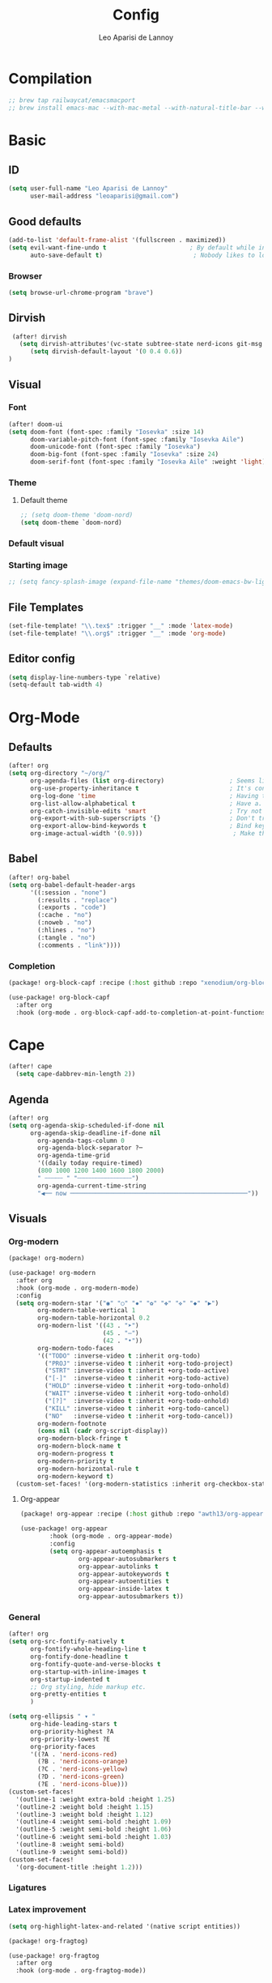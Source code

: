 #+title: Config
#+author: Leo Aparisi de Lannoy
#+latex_class: article
#+latex_compiler: xelatex
* Compilation
#+begin_src emacs-lisp
;; brew tap railwaycat/emacsmacport
;; brew install emacs-mac --with-mac-metal --with-natural-title-bar --with-native-compilation --with-xwidget
#+end_src
* Basic
** ID
#+begin_src emacs-lisp
(setq user-full-name "Leo Aparisi de Lannoy"
      user-mail-address "leoaparisi@gmail.com")
#+end_src
** Good defaults
#+begin_src emacs-lisp
(add-to-list 'default-frame-alist '(fullscreen . maximized))
(setq evil-want-fine-undo t                       ; By default while in insert all changes are one big blob. Be more granular
      auto-save-default t)                         ; Nobody likes to loose work, I certainly don't
#+end_src
*** Browser
#+begin_src emacs-lisp
(setq browse-url-chrome-program "brave")
#+end_src
** Dirvish
#+begin_src emacs-lisp :lexical no
 (after! dirvish
   (setq dirvish-attributes'(vc-state subtree-state nerd-icons git-msg file-time file-size))
      (setq dirvish-default-layout '(0 0.4 0.6))
)
#+end_src
** Visual
*** Font
#+begin_src emacs-lisp
(after! doom-ui
(setq doom-font (font-spec :family "Iosevka" :size 14)
      doom-variable-pitch-font (font-spec :family "Iosevka Aile")
      doom-unicode-font (font-spec :family "Iosevka")
      doom-big-font (font-spec :family "Iosevka" :size 24)
      doom-serif-font (font-spec :family "Iosevka Aile" :weight 'light)))
#+end_src
*** Theme
**** Default theme
#+begin_src emacs-lisp
;; (setq doom-theme 'doom-nord)
(setq doom-theme `doom-nord)
#+end_src
*** Default visual
*** Starting image
#+begin_src emacs-lisp
;; (setq fancy-splash-image (expand-file-name "themes/doom-emacs-bw-light.svg" doom-user-dir))
#+end_src
** File Templates
#+begin_src emacs-lisp
(set-file-template! "\\.tex$" :trigger "__" :mode 'latex-mode)
(set-file-template! "\\.org$" :trigger "__" :mode 'org-mode)
#+end_src
** Editor config
#+begin_src emacs-lisp
(setq display-line-numbers-type `relative)
(setq-default tab-width 4)
#+end_src
* Org-Mode
** Defaults
#+begin_src emacs-lisp
(after! org
(setq org-directory "~/org/"
      org-agenda-files (list org-directory)                  ; Seems like the obvious place.
      org-use-property-inheritance t                         ; It's convenient to have properties inherited.
      org-log-done 'time                                     ; Having the time a item is done sounds convenient.
      org-list-allow-alphabetical t                          ; Have a. A. a) A) list bullets.
      org-catch-invisible-edits 'smart                       ; Try not to accidently do weird stuff in invisible regions.
      org-export-with-sub-superscripts '{}                   ; Don't treat lone _ / ^ as sub/superscripts, require _{} / ^{}.
      org-export-allow-bind-keywords t                       ; Bind keywords can be handy
      org-image-actual-width '(0.9)))                         ; Make the in-buffer display closer to the exported result..
#+end_src
** Babel
#+begin_src emacs-lisp
(after! org-babel
(setq org-babel-default-header-args
      '((:session . "none")
        (:results . "replace")
        (:exports . "code")
        (:cache . "no")
        (:noweb . "no")
        (:hlines . "no")
        (:tangle . "no")
        (:comments . "link"))))
#+end_src
*** Completion
#+begin_src emacs-lisp :tangle packages.el
(package! org-block-capf :recipe (:host github :repo "xenodium/org-block-capf"))
#+end_src
#+begin_src emacs-lisp
(use-package! org-block-capf
  :after org
  :hook (org-mode . org-block-capf-add-to-completion-at-point-functions))
#+end_src
* Cape
#+begin_src emacs-lisp :lexical no
 (after! cape
   (setq cape-dabbrev-min-length 2))
#+end_src
** Agenda
#+begin_src emacs-lisp :lexical no
(after! org
(setq org-agenda-skip-scheduled-if-done nil
      org-agenda-skip-deadline-if-done nil
        org-agenda-tags-column 0
        org-agenda-block-separator ?─
        org-agenda-time-grid
        '((daily today require-timed)
        (800 1000 1200 1400 1600 1800 2000)
        " ┄┄┄┄┄ " "┄┄┄┄┄┄┄┄┄┄┄┄┄┄┄")
        org-agenda-current-time-string
        "◀── now ─────────────────────────────────────────────────"))
#+end_src
** Visuals
*** Org-modern
#+begin_src emacs-lisp :tangle packages.el
(package! org-modern)
#+end_src
#+begin_src emacs-lisp
(use-package! org-modern
  :after org
  :hook (org-mode . org-modern-mode)
  :config
  (setq org-modern-star '("◉" "○" "✸" "✿" "✤" "✜" "◆" "▶")
        org-modern-table-vertical 1
        org-modern-table-horizontal 0.2
        org-modern-list '((43 . "➤")
                          (45 . "–")
                          (42 . "•"))
        org-modern-todo-faces
        '(("TODO" :inverse-video t :inherit org-todo)
          ("PROJ" :inverse-video t :inherit +org-todo-project)
          ("STRT" :inverse-video t :inherit +org-todo-active)
          ("[-]"  :inverse-video t :inherit +org-todo-active)
          ("HOLD" :inverse-video t :inherit +org-todo-onhold)
          ("WAIT" :inverse-video t :inherit +org-todo-onhold)
          ("[?]"  :inverse-video t :inherit +org-todo-onhold)
          ("KILL" :inverse-video t :inherit +org-todo-cancel)
          ("NO"   :inverse-video t :inherit +org-todo-cancel))
        org-modern-footnote
        (cons nil (cadr org-script-display))
        org-modern-block-fringe t
        org-modern-block-name t
        org-modern-progress t
        org-modern-priority t
        org-modern-horizontal-rule t
        org-modern-keyword t)
  (custom-set-faces! '(org-modern-statistics :inherit org-checkbox-statistics-todo)))
#+end_src
**** Org-appear
#+begin_src emacs-lisp :lexical no :tangle packages.el
(package! org-appear :recipe (:host github :repo "awth13/org-appear"))
#+end_src
#+begin_src emacs-lisp :lexical no
(use-package! org-appear
        :hook (org-mode . org-appear-mode)
        :config
        (setq org-appear-autoemphasis t
                org-appear-autosubmarkers t
                org-appear-autolinks t
                org-appear-autokeywords t
                org-appear-autoentities t
                org-appear-inside-latex t
                org-appear-autosubmarkers t))
#+end_src
*** General
#+begin_src emacs-lisp
(after! org
(setq org-src-fontify-natively t
      org-fontify-whole-heading-line t
      org-fontify-done-headline t
      org-fontify-quote-and-verse-blocks t
      org-startup-with-inline-images t
      org-startup-indented t
      ;; Org styling, hide markup etc.
      org-pretty-entities t
      )

(setq org-ellipsis " ▾ "
      org-hide-leading-stars t
      org-priority-highest ?A
      org-priority-lowest ?E
      org-priority-faces
      '((?A . 'nerd-icons-red)
        (?B . 'nerd-icons-orange)
        (?C . 'nerd-icons-yellow)
        (?D . 'nerd-icons-green)
        (?E . 'nerd-icons-blue)))
(custom-set-faces!
  '(outline-1 :weight extra-bold :height 1.25)
  '(outline-2 :weight bold :height 1.15)
  '(outline-3 :weight bold :height 1.12)
  '(outline-4 :weight semi-bold :height 1.09)
  '(outline-5 :weight semi-bold :height 1.06)
  '(outline-6 :weight semi-bold :height 1.03)
  '(outline-8 :weight semi-bold)
  '(outline-9 :weight semi-bold))
(custom-set-faces!
  '(org-document-title :height 1.2)))
#+end_src

*** Ligatures
*** Latex improvement
#+begin_src emacs-lisp
(setq org-highlight-latex-and-related '(native script entities))
#+end_src
#+begin_src emacs-lisp :tangle packages.el
 (package! org-fragtog)
#+end_src
#+begin_src emacs-lisp
 (use-package! org-fragtog
   :after org
   :hook (org-mode . org-fragtog-mode))
#+end_src
** Bullets
#+begin_src emacs-lisp
(after! org
(setq org-list-demote-modify-bullet '(("+" . "-") ("-" . "+") ("*" . "+") ("1." . "a."))))
#+end_src
** Agenda
*** Visual
#+begin_src emacs-lisp
(after! org-agenda
  (setq org-agenda-deadline-faces
      '((1.001 . error)
        (1.0 . org-warning)
        (0.5 . org-upcoming-deadline)
        (0.0 . org-upcoming-distant-deadline))))
#+end_src
** Contact
#+begin_src emacs-lisp :lexical no :tangle packages.el
 (package! org-vcard)
#+end_src
#+begin_src emacs-lisp :lexical no
(after! mu4e
    (setq mu4e-org-contacts-file  "~/org/contacts.org")
  (add-to-list 'mu4e-headers-actions
    '("org-contact-add" . mu4e-action-add-org-contact) t)
  (add-to-list 'mu4e-view-actions
    '("org-contact-add" . mu4e-action-add-org-contact) t))

#+end_src
** Pandoc import
#+begin_src emacs-lisp :tangle packages.el
(package! org-pandoc-import
  :recipe (:host github
           :repo "tecosaur/org-pandoc-import"
           :files ("*.el" "filters" "preprocessors")))
#+end_src
#+begin_src emacs-lisp
(use-package! org-pandoc-import
  :after org)
#+end_src
** Zotero Integration
#+begin_src emacs-lisp :tangle packages.el
;; (package! zotxt)
#+end_src
#+begin_src emacs-lisp

;; (use-package! zotxt
;;   :after org)
#+end_src
** Org-Chef
#+begin_src emacs-lisp :tangle packages.el
(package! org-chef)
#+end_src
#+begin_src emacs-lisp
(use-package! org-chef
  :after org
  :commands (org-chef-insert-recipe org-chef-get-recipe-from-url))
#+end_src

** Bibtex-Integration
*** Citar
#+begin_src emacs-lisp :tangle packages.el
(package! org-cite-csl-activate :recipe (:host github :repo "andras-simonyi/org-cite-csl-activate"))
#+end_src
#+begin_src emacs-lisp
(use-package! citar
  :defer t
  :custom
  (org-cite-global-bibliography '("~/org/Lecture_Notes/MyLibrary.bib"))
  (citar-bibliography org-cite-global-bibliography)
  (citar-symbols
      '(note ,(nerd-icons-octicon "nf-oct-note" :face 'nerd-icons-blue :v-adjust -0.3) . " ")
      '(link ,(nerd-icons-octicon "nf-oct-link" :face 'nerd-icons-orange :v-adjust 0.01) . " "))
  :hook
  (org-mode . citar-capf-setup))
#+end_src
#+begin_src emacs-lisp :lexical no
(use-package! citar-embark
  :after citar embark
  :no-require
  :config (citar-embark-mode))
#+end_src
#+begin_src emacs-lisp
(use-package! oc-csl
  :after oc
  :config
  (setq org-cite-csl-styles-dir "~/Zotero/styles/"))
(after! oc
 (setq org-cite-export-processors '((t csl))))

#+end_src
#+begin_src emacs-lisp
(use-package! oc-csl-activate
  :after org
  :config
  (setq org-cite-activate-processor 'csl-activate)
  (setq org-cite-csl-activate-use-document-style t)
  (setq org-cite-csl-activate-use-document-locale t)
  (add-hook! 'org-mode-hook
              (cursor-sensor-mode 1)
              (org-cite-csl-activate-render-all)))

#+end_src
** Latex templates
*** Preview
**** PNG
#+begin_src emacs-lisp
(after! org
  ;; ORG LATEX PREVIEW
  (setq org-format-latex-options
        (plist-put org-format-latex-options :background "Transparent"))
  (setq org-format-latex-options
        (plist-put org-format-latex-options :scale 1))
  (setq org-preview-latex-default-process 'dvisvgm)
  (setq org-preview-latex-image-directory "~/.cache/ltximg/")
  )
#+end_src
**** Header
#+begin_src emacs-lisp
(after! org
(setq org-format-latex-header "\\documentclass[12pt]
{article}
\\usepackage[usenames]{xcolor}
\\usepackage{booktabs}
\\pagestyle{empty}             % do not remove
% The settings below are copied from fullpage.sty
\\setlength{\\textwidth}{\\paperwidth}
\\addtolength{\\textwidth}{-3cm}
\\setlength{\\oddsidemargin}{1.5cm}
\\addtolength{\\oddsidemargin}{-2.54cm}
\\setlength{\\evensidemargin}{\\oddsidemargin}
\\setlength{\\textheight}{\\paperheight}
\\addtolength{\\textheight}{-\\headheight}
\\addtolength{\\textheight}{-\\headsep}
\\addtolength{\\textheight}{-\\footskip}
\\addtolength{\\textheight}{-3cm}
\\setlength{\\topmargin}{1.5cm}
\\addtolength{\\topmargin}{-2.54cm}
% my custom stuff
\\usepackage{xfrac}
\\usepackage{siunitx}
\\usepackage{diffcoeff}
\\usepackage{nicematrix}
\\usepackage[varbb]{newpxmath}
\\DeclareMathOperator{\\Var}{Var}
\\DeclareMathOperator{\\cov}{Cov}
\\DeclareMathOperator{\\E}{\\mathbb{E}}
\\DeclareMathOperator*{\\argmax}{arg\\,max}
\\DeclareMathOperator*{\\argmin}{arg\\,min}
"))
#+end_src
*** Article
#+begin_src emacs-lisp
(with-eval-after-load 'ox-latex
(add-to-list 'org-latex-classes
             '("article"
               "\\documentclass[12pt]{article}
\\usepackage[american]{babel}
\\usepackage[margin=1.25in]{geometry}
\\usepackage{parskip}
\\usepackage{booktabs}
\\usepackage{float}
\\usepackage{microtype}
\\usepackage{graphicx}
\\usepackage{mathtools}
\\usepackage{amsthm}
\\usepackage{amssymb}
\\usepackage{bm}
\\usepackage[]{newpxtext}
\\usepackage[]{newpxmath}
\\usepackage{xfrac}
\\usepackage{siunitx}
\\usepackage{caption}
\\captionsetup{labelfont=bf,font={small,singlespacing}}
\\usepackage{subcaption}
\\usepackage{cancel}
\\usepackage{setspace}
\\usepackage{xcolor}
\\usepackage{diffcoeff}
\\usepackage{nicematrix}
\\usepackage{braket}
\\usepackage{enumitem}
\\usepackage{acronym}
\\usepackage{footmisc}
\\usepackage[authoryear,longnamesfirst]{natbib}
\\usepackage{xurl}
\\onehalfspacing{}
\\bibliographystyle{ecta}
\\DeclareMathOperator{\\Var}{Var}
\\DeclareMathOperator{\\Cov}{Cov}
\\DeclareMathOperator{\\E}{\\mathbb{E}}
\\DeclareMathOperator*{\\argmax}{arg\\,max}
\\DeclareMathOperator*{\\argmin}{arg\\,min}
\\newcommand{\\Et}[2]{\\E_{#2} \\left[#1\\right]}
\\newcommand{\\Covt}[3]{\\cov_{#3}\\left(#1, #2\\right)}
\\newcommand{\\Vart}[2]{\\Var_{#2} \\left[#1\\right]}
\\DeclarePairedDelimiter\\abs{\\lvert}{\\rvert}
\\DeclarePairedDelimiter\\norm{\\lVert}{\\rVert}
\\DeclarePairedDelimiterX\\innerp[2]{\\langle}{\\rangle}{#1,#2}
\\theoremstyle{plain}% default
\\newtheorem{thm}{Theorem}
\\newtheorem{lem}[thm]{Lemma}
\\newtheorem{prop}[thm]{Proposition}
\\newtheorem*{cor}{Corollary}
\\theoremstyle{definition}
\\newtheorem{defn}{Definition}
\\newtheorem{exmp}{Example}
\\providecommand*{\\defnautorefname}{Definition}
\\theoremstyle{remark}
\\newtheorem*{rem}{Remark}
\\newtheorem*{note}{Note}
\\newtheorem{case}{Case}
\\renewcommand{\\leq}{\\leqslant}
\\renewcommand{\\geq}{\\geqslant}
\\usepackage{hyperref}
\\usepackage[]{cleveref}
[NO-DEFAULT-PACKAGES]
[PACKAGES]
[EXTRA]"
               ("\\section{%s}" . "\\section*{%s}")
               ("\\subsection{%s}" . "\\subsection*{%s}")
               ("\\subsubsection{%s}" . "\\subsubsection*{%s}")
               ("\\paragraph{%s}" . "\\paragraph*{%s}"))))
#+end_src
*** Beamer
#+begin_src emacs-lisp
(after! org
  (setq org-beamer-frame-level 2))
#+end_src
#+begin_src emacs-lisp
(after! org
  (setq org-beamer-theme "[progressbar=frametitle, titleformat=smallcaps, numbering=fraction]metropolis"))
#+end_src
Define Beamer class:
#+begin_src emacs-lisp

(with-eval-after-load 'ox-latex
(add-to-list 'org-latex-classes
             '("beamer"
               "\\documentclass[c]{beamer}
\\usepackage[american]{babel}
\\usetheme[progressbar=frametitle, titleformat=smallcaps, numbering=fraction]{metropolis}
\\usepackage{parskip}
\\usepackage{booktabs}
\\usepackage{float}
\\usepackage{microtype}
\\usepackage{graphicx}
\\usepackage{mathtools}
\\usepackage{amsthm}
\\usepackage{amssymb}
\\usepackage{bm}
\\usepackage[]{newpxtext}
\\usepackage{newpxmath}
\\usepackage{xfrac}
\\usepackage{siunitx}
\\usepackage{caption}
\\captionsetup{labelfont=bf,font={small,singlespacing}}
\\usepackage{subcaption}
\\usepackage{cancel}
\\usepackage{setspace}
\\usepackage{xcolor}
\\usepackage[ISO]{diffcoeff}
\\usepackage{nicematrix}
\\usepackage{braket}
\\usepackage{enumitem}
\\usepackage{acronym}
\\usepackage{footmisc}
\\usepackage[authoryear,longnamesfirst]{natbib}
\\usepackage{xurl}
\\usepackage{appendixnumberbeamer}
\\usepackage{dirtytalk}
\\DeclareMathOperator{\\Var}{Var}
\\DeclareMathOperator{\\Cov}{Cov}
\\DeclareMathOperator{\\E}{\\mathbb{E}}
\\DeclareMathOperator*{\\argmax}{arg\\,max}
\\DeclareMathOperator*{\\argmin}{arg\\,min}
\\newcommand{\\Et}[2]{\\E_{#2} \\left[#1\\right]}
\\newcommand{\\Covt}[3]{\\cov_{#3}\\left(#1, #2\\right)}
\\newcommand{\\Vart}[2]{\\Var_{#2} \\left[#1\\right]}
\\DeclarePairedDelimiter\\abs{\\lvert}{\\rvert}
\\DeclarePairedDelimiter\\norm{\\lVert}{\\rVert}
\\DeclarePairedDelimiterX\\innerp[2]{\\langle}{\\rangle}{#1,#2}
\\theoremstyle{plain}% default
\\newtheorem{thm}{Theorem}
\\newtheorem{lem}[thm]{Lemma}
\\newtheorem{prop}[thm]{Proposition}
\\newtheorem*{cor}{Corollary}
\\theoremstyle{definition}
\\newtheorem{defn}{Definition}
\\newtheorem{exmp}{Example}
\\providecommand*{\\defnautorefname}{Definition}
\\theoremstyle{remark}
\\newtheorem*{rem}{Remark}
\\newtheorem*{note}{Note}
\\newtheorem{case}{Case}
\\renewcommand{\\leq}{\\leqslant}
\\renewcommand{\\geq}{\\geqslant}
\\definecolor{textcolor}{HTML}{2E3440}
\\definecolor{titlecolor}{HTML}{a3be8c}
\\definecolor{alertcolor}{HTML}{BF616A}
\\definecolor{bgcolor}{HTML}{ECEFF4}
\\definecolor{barcolor}{HTML}{88C0D0}
\\definecolor{bgbarcolor}{HTML}{D8DEE9}
\\setbeamercolor{progress bar}{fg=barcolor,bg=bgbarcolor}
\\setbeamercolor{frametitle}{fg=titlecolor,bg=bgcolor}
\\setbeamercolor{normal text}{fg=textcolor,bg=bgcolor}
\\setbeamercolor{alerted text}{fg=alertcolor,bg=bgcolor}
\\setbeamercolor{example text}{fg=examplecolor}
\\setbeamercovered{dynamic}
\\usecolortheme{rose}
[NO-DEFAULT-PACKAGES]
[PACKAGES]
[EXTRA]"
               ("\\section{%s}" . "\\section*{%s}")
               ("\\subsection{%s}" . "\\subsection*{%s}")
               ("\\subsubsection{%s}" . "\\subsubsection*{%s}")
               ("\\paragraph{%s}" . "\\paragraph*{%s}")
               ("\\subparagraph{%s}" . "\\subparagraph*{%s}"))))
#+end_src
*** Export
#+begin_src emacs-lisp
(setq org-latex-pdf-process '("LC_ALL=en_US.UTF-8 latexmk -f -pdf -%latex -shell-escape -interaction=nonstopmode -output-directory=%o %f"))
#+end_src
#+begin_src emacs-lisp
(after! org
(setq org-latex-tables-booktabs t
      org-latex-hyperref-template "\\providecolor{url}{HTML}{81a1c1}
\\providecolor{link}{HTML}{d08770}
\\providecolor{cite}{HTML}{d08770}
\\hypersetup{
pdfauthor={%a},
pdftitle={%t},
pdfkeywords={%k},
pdfsubject={%d},
pdfcreator={%c},
pdflang={%L},
breaklinks=true,
colorlinks=true,
linkcolor=link,
urlcolor=url,
citecolor=cite
}
"
      org-latex-reference-command "\\cref{%s}"))
#+end_src
**** Preview
#+begin_src emacs-lisp
;; Use pdf-tools to open PDF files
(after! auctex
(setq TeX-view-program-selection '((output-pdf "PDF Tools"))
      TeX-source-correlate-start-server t)
;; Update PDF buffers after successful LaTeX runs
(add-hook 'TeX-after-compilation-finished-functions #'TeX-revert-document-buffer))
#+end_src
**** Code blocks
#+begin_src emacs-lisp :tangle packages.el
(package! engrave-faces)
#+end_src
#+begin_src emacs-lisp
 (use-package! engrave-faces-latex
   :after ox-latex)
 (setq org-latex-listings 'engraved)
 (setq org-latex-engraved-theme 'doom-nord)
#+end_src
** Capture
*** Doct
#+begin_src emacs-lisp :tangle packages.el
(package! doct
  :recipe (:host github :repo "progfolio/doct"))
#+end_src
#+begin_src emacs-lisp :lexical no
 (use-package! doct
   :after org)
#+end_src
*** Captures
#+begin_src emacs-lisp :lexical no
(setq org-capture-templates
      '(("t" "Todo" entry (file+headline "~/org/todo.org" "Tasks")
         "* TODO [#B] %?\n:Created: %T\n")
        ("j" "Journal" entry (file+datetree "~/org/journal.org")
         "* %?\nEntered on %U\n  %i\n  %a")
        ("P" "process-soon" entry (file+headline "todo.org" "Todo")
  "* TODO %:fromname: %a %?\nDEADLINE: %(org-insert-time-stamp (org-read-date nil t \"+2d\"))")
("c" "Contact" entry (file "~/org/contacts.org")
"* %?
:PROPERTIES:
:ADDRESS:
:BIRTHDAY:
:EMAIL:
:NOTE:
:END:"
      :empty-lines 1)
("w" "Work")
 ("wp" "Phone Call" entry (file+datetree "~/org/work.org") "* Phone call about %?\nSCHEDULED:%t\nDEADLINE: %^T\n\n%i" :clock-in t)
 ("wm" "Meeting"    entry (file+datetree "~/org/work.org") "* Meeting about %?\nSCHEDULED:%t\nDEADLINE: %^T\n\n%i"    :clock-in t)
 ("m" "Email Workflow")
    ("mw" "Write" entry (file+olp "~/org/mail.org" "New")
          "* TODO Email %?\nSCHEDULED:%t\nDEADLINE: %^T\n\n%i" :immediate-finish t)
    ("mf" "Follow Up" entry (file+olp "~/org/mail.org" "Follow Up")
          "* TODO Follow up with %:fromname on %a\nSCHEDULED:%t\nDEADLINE: %(org-insert-time-stamp (org-read-date nil t \"+2d\"))\n\n%i" :immediate-finish t)
    ("mr" "Read Later" entry (file+olp "~/org/mail.org" "Read Later")
          "* TODO Read %:subject\nSCHEDULED:%t\nDEADLINE: %(org-insert-time-stamp (org-read-date nil t \"+2d\"))\n\n%a\n\n%i" :immediate-finish t)
        ))
#+end_src
* Jinx
#+begin_src emacs-lisp :tangle packages.el
(package! jinx)
#+end_src
#+begin_src emacs-lisp
(use-package! jinx
  :defer t
  :init
  (global-jinx-mode)
  :config
  ;; Extra face(s) to ignore
  (push 'org-inline-src-block
        (alist-get 'org-mode jinx-exclude-faces))
  ;; Take over the relevant bindings.
  (after! evil-commands
    (global-set-key [remap ispell-word] #'jinx-correct))
  (after! evil-commands
    (global-set-key [remap evil-next-flyspell-error] #'jinx-next)
    (global-set-key [remap evil-prev-flyspell-error] #'jinx-previous)))
#+end_src
* LSP
** LTex
#+begin_src emacs-lisp :tangle packages.el
(package! lsp-ltex)
#+end_src
#+begin_src emacs-lisp
(defcustom lsp-ltex-active-modes
  '(text-mode
    bibtex-mode context-mode
    latex-mode LaTeX-mode ;; AUCTeX 14+ has renamed latex-mode to LaTeX-mode
    markdown-mode org-mode
    rst-mode
    org-msg-edit-mode
    mu4e-compose-mode)
  "List of major mode that work with LTEX Language Server."
  :type 'list
  :group 'lsp-ltex)

(use-package! lsp-ltex
  :defer t
  :init)
(after! lsp-ltex
  (appendq! lsp-language-id-configuration
            '((mu4e-compose-mode . "plaintext"))))
(after! lsp-mode
  (setq lsp-warn-no-matched-clients 'nil))
;; (use-package! eglot-ltex                ;
;;   :init
;;   (setq eglot-ltex-server-path "/opt/homebrew/"
;;         eglot-ltex-communication-channel 'tcp))         ; 'stdio or 'tcp
#+end_src
#+begin_src emacs-lisp :lexical no
 ;; (after! eglot
 ;;   (add-to-list 'eglot-server-programs
 ;;               `((latex-mode :language-id "latex")
 ;;                 . ,(eglot-alternatives '(("texlab")
 ;;                                          ("ltex-ls" "--server-type" "TcpSocket" "--port" :autoport)))))) ;
#+end_src
* VLFI
#+begin_src emacs-lisp :tangle packages.el
(package! vlfi)
#+end_src
#+begin_src emacs-lisp
(use-package! vlf-setup
  :defer t)
#+end_src

* CSV-Mode
#+begin_src emacs-lisp :tangle packages.el
(package! csv-mode)
#+end_src
#+begin_src emacs-lisp
(use-package! csv-mode
  :defer t
  :hook ((csv-mode . csv-align-mode)
         (csv-mode . csv-header-line)
         )
  )
#+end_src
* PDF-Tools
** Dark mode
#+begin_src emacs-lisp
 ;; (add-hook 'pdf-tools-enabled-hook 'pdf-view-midnight-minor-mode)
#+end_src
* Option key Fix
#+begin_src emacs-lisp
(defun switch-left-and-right-option-keys ()
  "Switch left and right option keys.
     On some external keyboards the left and right option keys are swapped,
     this command switches the keys so that they work as expected."
  (interactive)
  (let ((current-left  mac-option-modifier)
        (current-right mac-right-option-modifier))
    (setq mac-option-modifier       current-right
          mac-right-option-modifier current-left)))
#+end_src

#+begin_src emacs-lisp :lexical no
 ;; mac switch meta key
(defun mac-switch-meta nil
  "switch meta between Option and Command"
  (interactive)
  (if (eq mac-option-modifier nil)
      (progn
	(setq mac-option-modifier 'meta)
	(setq mac-command-modifier 'hyper)
	)
    (progn
      (setq mac-option-modifier nil)
      (setq mac-command-modifier 'meta)
      )
    )
  )
#+end_src
* RSS
#+begin_src emacs-lisp
;; (add-hook! 'elfeed-search-mode-hook #'elfeed-update) ;
;; (after! elfeed
;;   (setq elfeed-goodies/entry-pane-position 'bottom)
;;   (setq rmh-elfeed-org-files '("~/org/elfeed.org")))
#+end_src
** Visual
    #+begin_src emacs-lisp
;; (after! elfeed
;;   (setq elfeed-search-filter "@1-week-ago +unread"
;;         elfeed-search-print-entry-function '+rss/elfeed-search-print-entry
;;         elfeed-search-title-min-width 80
;;         elfeed-show-entry-switch #'pop-to-buffer
;;         elfeed-show-entry-delete #'elfeed-kill-buffer
;;         elfeed-show-refresh-function #'+rss/elfeed-show-refresh--better-style
;;         shr-max-image-proportion 0.6)

;;   (add-hook! 'elfeed-show-mode-hook (hide-mode-line-mode 1))
;;   (add-hook! 'elfeed-search-update-hook #'hide-mode-line-mode)

;;   (defface elfeed-show-title-face '((t (:weight ultrabold :slant italic :height 1.5)))
;;     "title face in elfeed show buffer"
;;     :group 'elfeed)
;;   (defface elfeed-show-author-face `((t (:weight light)))
;;     "title face in elfeed show buffer"
;;     :group 'elfeed)
;;   (set-face-attribute 'elfeed-search-title-face nil
;;                       :foreground 'nil
;;                       :weight 'light)

;;   (defadvice! +rss-elfeed-wrap-h-nicer ()
;;     "Enhances an elfeed entry's readability by wrapping it to a width of
;; `fill-column' and centering it with `visual-fill-column-mode'."
;;     :override #'+rss-elfeed-wrap-h
;;     (setq-local truncate-lines nil
;;                 shr-width 140
;;                 visual-fill-column-center-text t
;;                 default-text-properties '(line-height 1.2))
;;     (let ((inhibit-read-only t)
;;           (inhibit-modification-hooks t))
;;        (setq-local shr-current-font '(:family "Lato" :height 1.2))
;;       (set-buffer-modified-p nil)))

;;   (defun +rss/elfeed-search-print-entry (entry)
;;     "Print ENTRY to the buffer."
;;     (let* ((elfeed-goodies/tag-column-width 40)
;;            (elfeed-goodies/feed-source-column-width 30)
;;            (title (or (elfeed-meta entry :title) (elfeed-entry-title entry) ""))
;;            (title-faces (elfeed-search--faces (elfeed-entry-tags entry)))
;;            (feed (elfeed-entry-feed entry))
;;            (feed-title
;;             (when feed
;;               (or (elfeed-meta feed :title) (elfeed-feed-title feed))))
;;            (tags (mapcar #'symbol-name (elfeed-entry-tags entry)))
;;            (tags-str (concat (mapconcat 'identity tags ",")))
;;            (title-width (- (window-width) elfeed-goodies/feed-source-column-width
;;                            elfeed-goodies/tag-column-width 4))

;;            (tag-column (elfeed-format-column
;;                         tags-str (elfeed-clamp (length tags-str)
;;                                                elfeed-goodies/tag-column-width
;;                                                elfeed-goodies/tag-column-width)
;;                         :left))
;;            (feed-column (elfeed-format-column
;;                          feed-title (elfeed-clamp elfeed-goodies/feed-source-column-width
;;                                                   elfeed-goodies/feed-source-column-width
;;                                                   elfeed-goodies/feed-source-column-width)
;;                          :left)))

;;       (insert (propertize feed-column 'face 'elfeed-search-feed-face) " ")
;;       (insert (propertize tag-column 'face 'elfeed-search-tag-face) " ")
;;       (insert (propertize title 'face title-faces 'kbd-help title))
;;       (setq-local line-spacing 0.2)))

;;   (defun +rss/elfeed-show-refresh--better-style ()
;;     "Update the buffer to match the selected entry, using a mail-style."
;;     (interactive)
;;     (let* ((inhibit-read-only t)
;;            (title (elfeed-entry-title elfeed-show-entry))
;;            (date (seconds-to-time (elfeed-entry-date elfeed-show-entry)))
;;            (author (elfeed-meta elfeed-show-entry :author))
;;            (link (elfeed-entry-link elfeed-show-entry))
;;            (tags (elfeed-entry-tags elfeed-show-entry))
;;            (tagsstr (mapconcat #'symbol-name tags ", "))
;;            (nicedate (format-time-string "%a, %e %b %Y %T %Z" date))
;;            (content (elfeed-deref (elfeed-entry-content elfeed-show-entry)))
;;            (type (elfeed-entry-content-type elfeed-show-entry))
;;            (feed (elfeed-entry-feed elfeed-show-entry))
;;            (feed-title (elfeed-feed-title feed))
;;            (base (and feed (elfeed-compute-base (elfeed-feed-url feed)))))
;;       (erase-buffer)
;;       (insert "\n")
;;       (insert (format "%s\n\n" (propertize title 'face 'elfeed-show-title-face)))
;;       (insert (format "%s\t" (propertize feed-title 'face 'elfeed-search-feed-face)))
;;       (when (and author elfeed-show-entry-author)
;;         (insert (format "%s\n" (propertize author 'face 'elfeed-show-author-face))))
;;       (insert (format "%s\n\n" (propertize nicedate 'face 'elfeed-log-date-face)))
;;       (when tags
;;         (insert (format "%s\n"
;;                         (propertize tagsstr 'face 'elfeed-search-tag-face))))
;;       ;; (insert (propertize "Link: " 'face 'message-header-name))
;;       ;; (elfeed-insert-link link link)
;;       ;; (insert "\n")
;;       (cl-loop for enclosure in (elfeed-entry-enclosures elfeed-show-entry)
;;                do (insert (propertize "Enclosure: " 'face 'message-header-name))
;;                do (elfeed-insert-link (car enclosure))
;;                do (insert "\n"))
;;       (insert "\n")
;;       (if content
;;           (if (eq type 'html)
;;               (elfeed-insert-html content base)
;;             (insert content))
;;         (insert (propertize "(empty)\n" 'face 'italic)))
;;       (goto-char (point-min))))

;;   )
    #+end_src

* Email
#+begin_src emacs-lisp :lexical no :tangle packages.el
;; (package! mu4e :recipe (:host github :repo "emacsmirror/mu4e"))
#+end_src
** mu4e
#+begin_src emacs-lisp
;; add to $DOOMDIR/config.el
(after! mu4e
  (setq sendmail-program (executable-find "msmtp")
        send-mail-function #'smtpmail-send-it
        message-sendmail-f-is-evil t
        message-sendmail-extra-arguments '("--read-envelope-from")
        message-send-mail-function #'message-send-mail-with-sendmail)
  ;; how often to call it in seconds:
  (setq   mu4e-sent-messages-behavior 'sent ;; Save sent messages
          mu4e-headers-auto-update t                ; avoid to type `g' to update
          mml-secure-openpgp-signers '("6A5C039B63B86AC6C5109955B57BA04FBD759C7F" "D1D9947126EE64AC7ED3950196F352393B5B3C2E")
          mml-secure-openpgp-sign-with-sender t
          mu4e-use-fancy-chars t                   ; allow fancy icons for mail threads
          mu4e-change-filenames-when-moving t
          mu4e-index-lazy-check nil
          mu4e-search-results-limit 300
          mu4e-context-policy 'pick-first ;; Always ask which context to use when composing a new mail
          mu4e-compose-context-policy 'ask ;; Always ask which context to use when composing a new mail
          mu4e-update-interval 60
          mu4e-mu-allow-temp-file t
          message-dont-reply-to-names #'mu4e-personal-or-alternative-address-p
          mu4e-bookmarks '((:name "Unread messages" :query "flag:unread AND maildir:/.*inbox/" :key 117)
                                (:name "Today's messages" :query "date:today..now AND maildir:/.*inbox/" :key 116)
                                ("flag:flagged" "Flagged messages" 102)
                                (:name "Unified inbox" :query "maildir:/.*inbox/" :key 105)
                                (:name "Sent" :query "maildir:/.*Sent/" :key 115)
                                (:name "Drafts" :query "maildir:/.*Drafts/" :key 100)
                                (:name "Spam" :query "maildir:/.*Spam/ or maildir:/.*Junk/" :key 83)
                                (:name "Trash" :query "maildir:/.*Trash/" :key 84))
          mu4e-attachment-dir "~/Downloads"
          mu4e-contexts '()
          )
)
  (set-email-account! "gmail"
                      '((mu4e-sent-folder       . "/leoaparisi@gmail.com/[Gmail]/Sent Mail")
                        (mu4e-drafts-folder     . "/leoaparisi@gmail.com/[Gmail]/Drafts")
                        (mu4e-trash-folder      . "/leoaparisi@gmail.com/[Gmail]/Trash")
                        (mu4e-refile-folder     . "/leoaparisi@gmail.com/Archives")
                        (user-mail-address . "leoaparisi@gmail.com")
                        (smtpmail-smtp-user     . "leoaparisi@gmail.com"))
                      t)
  (set-email-account! "university"
                      '((mu4e-sent-folder       . "/laparisidelannoy@uchicago.edu/Sent")
                        (mu4e-drafts-folder     . "/laparisidelannoy@uchicago.edu/Drafts")
                        (user-mail-address . "laparisidelannoy@uchicago.edu")
                        (mu4e-trash-folder      . "/laparisidelannoy@uchicago.edu/Trash")
                        (mu4e-refile-folder     . "/laparisidelannoy@uchicago.edu/Archive")
                        (smtpmail-smtp-user     . "laparisidelannoy@uchicago.edu"))
                      t)
(add-hook! 'mu4e-compose-mode-hook#'org-msg-edit-mode)
#+end_src
** Consult
#+begin_src emacs-lisp :lexical no :tangle packages.el
 (package! consult-mu :recipe (:host github :repo "armindarvish/consult-mu"))
#+end_src
#+begin_src emacs-lisp :lexical no
(use-package consult-mu
        :after (mu4e consult)
)
#+end_src
** Org-Msg
#+begin_src emacs-lisp :lexical no :tangle packages.el
;; (package! org-msg
;;   :recipe (:host github :repo "danielfleischer/org-msg" :branch "1.12")
;;   :pin "4dcd70f")

#+end_src

#+begin_src emacs-lisp :lexical no
;;  (setq mail-user-agent 'notmuch-user-agent)
;; (after! notmuch
;;   (setq sendmail-program (executable-find "msmtp")
;;         send-mail-function #'smtpmail-send-it
;;         message-sendmail-f-is-evil t
;;         message-sendmail-extra-arguments '("--read-envelope-from")
;;         message-send-mail-function #'message-send-mail-with-sendmail
;;         mail-specify-envelope-from t
;;         message-sendmail-envelope-from 'header
;;         mail-envelope-from 'header
;;         +notmuch-sync-backend 'mbsync
;;    ))
(use-package! org-msg
  :after org
  :config
   ;; :hook (notmuch-hello-mode . org-msg-mode)
   ;; :config
  (setq org-msg-options "html-postamble:nil H:5 num:nil ^:{} toc:nil author:nil email:nil tex:dvipng"
        org-msg-startup "hidestars indent inlineimages"
        org-msg-greeting-name-limit 3
        org-msg-default-alternatives '((new . (html))
					  (reply-to-html . (html)))
        org-msg-convert-citation t
        org-msg-signature "
,#+begin_signature
Leo Aparisi de Lannoy
,#+end_signature"))
#+end_src
* Latex
#+begin_src  emacs-lisp
(after! auctex
(setq +latex-viewers '(pdf-tools))
(setq TeX-command-default "laTeXMk")
(defun compile-save()
  "Test of save hook"
  (when (eq major-mode 'LaTeX-mode)
    (+latex/compile)))
(add-hook 'after-save-hook #'compile-save)
(setq TeX-save-query nil
      TeX-show-compilation nil
      TeX-engine "luatex"
      TeX-command-extra-options "-lualatex -shell-escape"))
#+end_src
* Flycheck
#+begin_src emacs-lisp
;; (setq flycheck-eglot-exclusive nil)
(after! flycheck
(map! :map evil-normal-state-map
      "SPC c b" #'consult-flycheck)
(setq flycheck-checker-error-threshold 5000)
(flycheck-define-checker vale
  "A checker for prose"
  :command ("vale" "--output" "line"
            source)
  :standard-input nil
  :error-patterns
  ((error line-start (file-name) ":" line ":" column ":" (id (one-or-more (not (any ":")))) ":" (message) line-end))
  :modes (markdown-mode org-mode text-mode)
  )
(add-to-list 'flycheck-checkers 'vale 'append)
(defconst flycheck-org-lint-form
  (flycheck-prepare-emacs-lisp-form
   (require 'org)
   (require 'org-attach)
   (let ((source (car command-line-args-left))
   (process-default-directory default-directory))
   (with-temp-buffer
   (insert-file-contents source 'visit)
   (setq buffer-file-name source)
   (setq default-directory process-default-directory)
   (delay-mode-hooks (org-mode))
   (setq delayed-mode-hooks nil)
   (dolist (err (org-lint))
   (let ((inf (cl-second err)))
   (princ (elt inf 0))
   (princ ": ")
   (princ (elt inf 2))
   (terpri)))))))

(defconst flycheck-org-lint-variables
    '(org-directory
      org-id-locations
      org-id-locations-file
      org-attach-id-dir
      org-attach-use-inheritance
      org-attach-id-to-path-function-list)
    "Variables inherited by the org-lint subprocess.")

(defun flycheck-org-lint-variables-form ()
  "Make org-lint availables available."
    (require 'org-attach)
    `(progn
       ,@(seq-map (lambda (opt) `(setq-default ,opt ',(symbol-value opt)))
                  (seq-filter #'boundp flycheck-org-lint-variables))))

(flycheck-define-checker org-lint
  "Org buffer checker using `org-lint'.

See URL `https://orgmode.org/'."
  :command ("emacs" (eval flycheck-emacs-args)
              "--eval" (eval flycheck-org-lint-form)
              "--" source)
  :error-patterns
  ((error line-start line ": " (message) line-end))
  :modes (org-mode)
  :next-checkers (vale))

(add-to-list 'flycheck-checkers 'org-lint))
;;; flycheck-org-lint.el ends here
#+end_src

* TRAMP
#+begin_src emacs-lisp :lexical no
 (after! tramp
  (setenv "SHELL" "/bin/bash")
  (setq tramp-shell-prompt-pattern "\\(?:^\\|\n\\|\x0d\\)[^]#$%>\n]*#?[]#$%>] *\\(\e\\[[0-9;]*[a-zA-Z] *\\)*")) ;; default + 
  (setq vc-ignore-dir-regexp
                (format "\\(%s\\)\\|\\(%s\\)"
                        vc-ignore-dir-regexp
                        tramp-file-name-regexp))
#+end_src
# Local Variables:
# jinx-local-words: "Digestif XeLaTeX xelatex"
# End:
* Browser History
#+begin_src emacs-lisp :lexical no :tangle packages.el
 (package! browser-hist)
#+end_src
#+begin_src emacs-lisp :lexical no
 (use-package! browser-hist
  :config
  (setq browser-hist-default-browser 'brave)
  :commands (browser-hist-search))
#+end_src
* YouTube extractor
#+begin_src emacs-lisp :lexical no :tangle packages.el
 (package! youtube-sub-extractor)
#+end_src
#+begin_src emacs-lisp :lexical no
  (use-package! youtube-sub-extractor
  :commands (youtube-sub-extractor-extract-subs)
  :config
  (map! :map youtube-sub-extractor-subtitles-mode-map
    :desc "copy timestamp URL" :n "RET" #'youtube-sub-extractor-copy-ts-link
    :desc "browse at timestamp" :n "C-c C-o" #'youtube-sub-extractor-browse-ts-link))

  (setq youtube-sub-extractor-timestamps 'left-margin)
#+end_src

#+RESULTS:
: left-margin

* Smooth Scrolling
#+begin_src emacs-lisp :lexical no :tangle packages.el
(package! ultra-scroll-mac :recipe (:host github :repo "jdtsmith/ultra-scroll-mac"))
#+end_src
#+begin_src emacs-lisp :lexical no
 (use-package! ultra-scroll-mac
  :if (eq window-system 'mac)
  ;:load-path "~/code/emacs/ultra-scroll-mac" ; if you git clone'd instead of package-vc-install
  :init
  (setq scroll-conservatively 101 ; important!
        scroll-margin 0)
  :config
  (ultra-scroll-mac-mode 1))
#+end_src
* Indent Bar
#+begin_src emacs-lisp :lexical no
(use-package indent-bars
:custom
  (indent-bars-prefer-character nil)
  (indent-bars-treesit-support t)
  (indent-bars-treesit-ignore-blank-lines-types '("module"))
  ;; Add other languages as needed
  (indent-bars-treesit-scope '((python function_definition class_definition for_statement
	  if_statement with_statement while_statement)))
  ;; wrap may not be needed if no-descend-list is enough
  ;;(indent-bars-treesit-wrap '((python argument_list parameters ; for python, as an example
  ;;				      list list_comprehension
  ;;				      dictionary dictionary_comprehension
  ;;				      parenthesized_expression subscript)))
  :config
(setq
    indent-bars-color '(highlight :face-bg t :blend 0.15)
    indent-bars-pattern "."
    indent-bars-width-frac 0.3
    indent-bars-pad-frac 0.1
    indent-bars-zigzag nil
    indent-bars-color-by-depth '(:regexp "outline-\\([0-9]+\\)" :blend 1) ; blend=1: blend with BG only
    indent-bars-highlight-current-depth '(:blend 0.5) ; pump up the BG blend on current
    indent-bars-display-on-blank-lines t))
#+end_src
* Tree-sitter

#+begin_src emacs-lisp :lexical no :tangle packages.el
(package! evil-textobj-tree-sitter)
(package! treesit-auto)
#+end_src

#+begin_src emacs-lisp :lexical no
(use-package! treesit)
(use-package! treesit-auto
        :config
        (setq treesit-auto-mode t))
(use-package! evil-textobj-tree-sitter
  :defer t
  :init (after! treesit )
  :config

  (evil-define-key '(visual operator)
    "i" evil-textobj-tree-sitter-inner-text-objects-map
    "a" evil-textobj-tree-sitter-outer-text-objects-map)
  (evil-define-key 'normal
    "[g" evil-textobj-tree-sitter-goto-previous-map
    "]g" evil-textobj-tree-sitter-goto-next-map)

  (map! (:map evil-textobj-tree-sitter-inner-text-objects-map
         "A" (evil-textobj-tree-sitter-get-textobj ("parameter.inner" "call.inner"))
         "f" (evil-textobj-tree-sitter-get-textobj "function.inner")
         "F" (evil-textobj-tree-sitter-get-textobj "call.inner")
         "C" (evil-textobj-tree-sitter-get-textobj "class.inner")
         "v" (evil-textobj-tree-sitter-get-textobj "conditional.inner")
         "l" (evil-textobj-tree-sitter-get-textobj "loop.inner"))
        (:map evil-textobj-tree-sitter-outer-text-objects-map
         "A" (evil-textobj-tree-sitter-get-textobj ("parameter.outer" "call.outer"))
         "f" (evil-textobj-tree-sitter-get-textobj "function.outer")
         "F" (evil-textobj-tree-sitter-get-textobj "call.outer")
         "C" (evil-textobj-tree-sitter-get-textobj "class.outer")
         "c" (evil-textobj-tree-sitter-get-textobj "comment.outer")
         "v" (evil-textobj-tree-sitter-get-textobj "conditional.outer")
         "l" (evil-textobj-tree-sitter-get-textobj "loop.outer"))

        (:map evil-textobj-tree-sitter-goto-previous-map
         "a" (evil-textobj-tree-sitter-goto-textobj "parameter.outer" t)
         "f" (evil-textobj-tree-sitter-goto-textobj "function.outer" t)
         "F" (evil-textobj-tree-sitter-goto-textobj "call.outer" t)
         "C" (evil-textobj-tree-sitter-goto-textobj "class.outer" t)
         "c" (evil-textobj-tree-sitter-goto-textobj "comment.outer" t)
         "v" (evil-textobj-tree-sitter-goto-textobj "conditional.outer" t)
         "l" (evil-textobj-tree-sitter-goto-textobj "loop.outer" t))
        (:map evil-textobj-tree-sitter-goto-next-map
         "a" (evil-textobj-tree-sitter-goto-textobj "parameter.outer")
         "f" (evil-textobj-tree-sitter-goto-textobj "function.outer")
         "F" (evil-textobj-tree-sitter-goto-textobj "call.outer")
         "C" (evil-textobj-tree-sitter-goto-textobj "class.outer")
         "c" (evil-textobj-tree-sitter-goto-textobj "comment.outer")
         "v" (evil-textobj-tree-sitter-goto-textobj "conditional.outer")
         "l" (evil-textobj-tree-sitter-goto-textobj "loop.outer"))))
#+end_src
* Projectile

#+begin_src emacs-lisp :lexical no
 (after! projectile
   (setq projectile-indexing-method 'alien))
#+end_src
* Jupyter

#+begin_src emacs-lisp :lexical no :tangle packages.el
 (package! emacs-jupyter :recipe (:host github :repo "emacs-jupyter/jupyter"))
#+end_src

#+begin_src emacs-lisp :lexical no
 (use-package! emacs-jupyter
   :defer t)
#+end_src
* Eat

#+begin_src emacs-lisp :lexical no :tangle packages.el
 (package! emacs-eat  :recipe (
       :host codeberg
       :repo "akib/emacs-eat"
       :files ("*.el" ("term" "term/*.el") "*.texi"
               "*.ti" ("terminfo/e" "terminfo/e/*")
               ("terminfo/65" "terminfo/65/*")
               ("integration" "integration/*")
               (:exclude ".dir-locals.el" "*-tests.el"))))
#+end_src
#+begin_src emacs-lisp :lexical no
 (use-package! eat
   :defer t
   :config
   (setq eat-very-visible-cursor-type '(t nil hollow)
         eat-enable-auto-line-mode t)
   )
(after! evil-commands
    (global-set-key [remap +vterm/toggle] #'eat-other-window)
    (global-set-key [remap +vterm/here] #'eat)
    )
#+end_src
